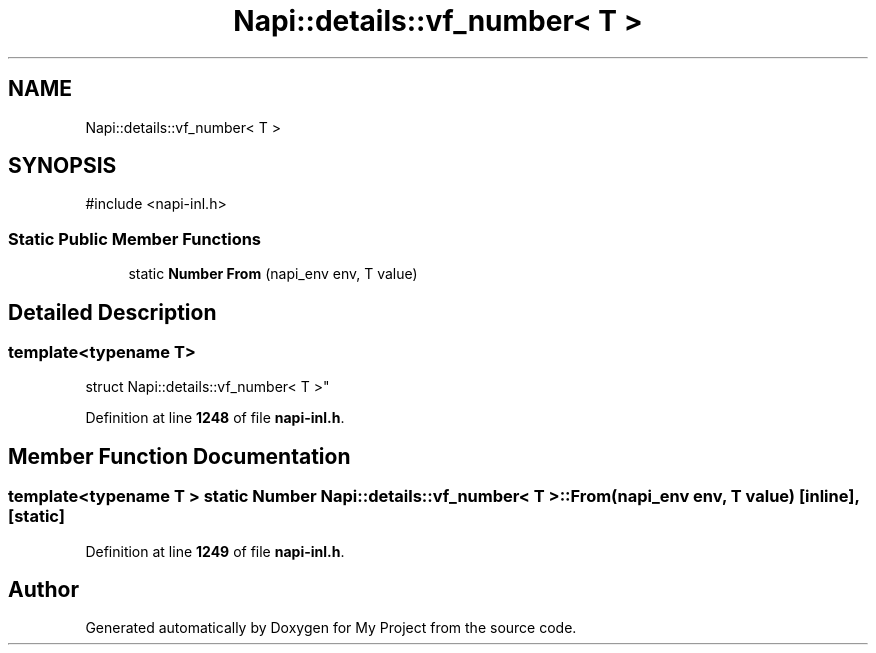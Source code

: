 .TH "Napi::details::vf_number< T >" 3 "My Project" \" -*- nroff -*-
.ad l
.nh
.SH NAME
Napi::details::vf_number< T >
.SH SYNOPSIS
.br
.PP
.PP
\fR#include <napi\-inl\&.h>\fP
.SS "Static Public Member Functions"

.in +1c
.ti -1c
.RI "static \fBNumber\fP \fBFrom\fP (napi_env env, T value)"
.br
.in -1c
.SH "Detailed Description"
.PP 

.SS "template<typename T>
.br
struct Napi::details::vf_number< T >"
.PP
Definition at line \fB1248\fP of file \fBnapi\-inl\&.h\fP\&.
.SH "Member Function Documentation"
.PP 
.SS "template<typename T > static \fBNumber\fP \fBNapi::details::vf_number\fP< T >::From (napi_env env, T value)\fR [inline]\fP, \fR [static]\fP"

.PP
Definition at line \fB1249\fP of file \fBnapi\-inl\&.h\fP\&.

.SH "Author"
.PP 
Generated automatically by Doxygen for My Project from the source code\&.
